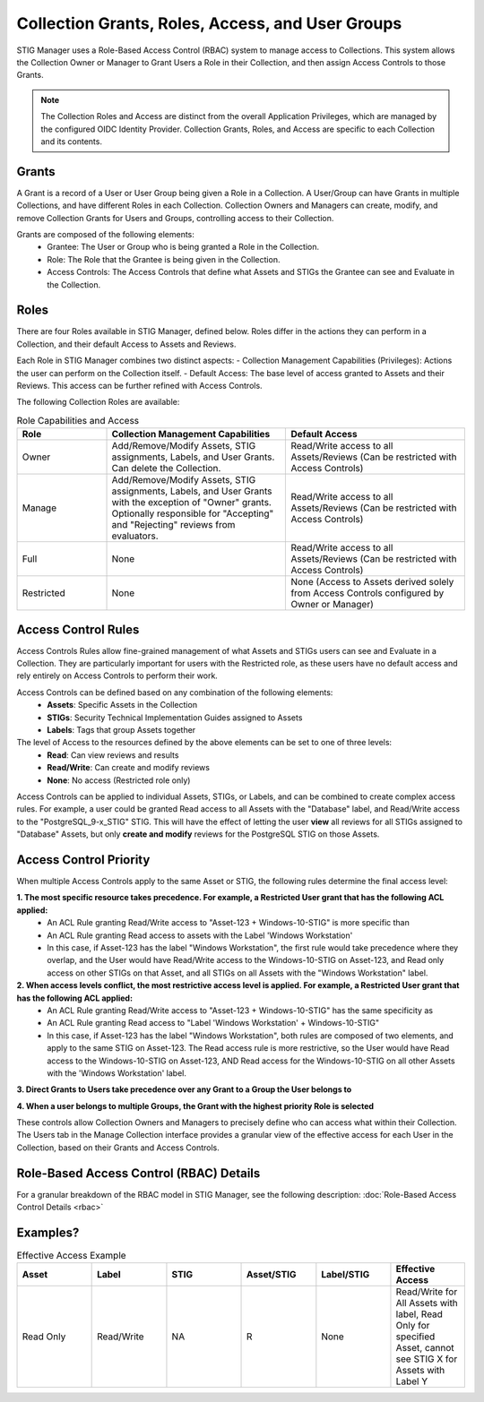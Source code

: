 .. _roles-and-access:


Collection Grants, Roles, Access, and User Groups
####################################################

STIG Manager uses a Role-Based Access Control (RBAC) system to manage access to Collections.  This system allows the Collection Owner or Manager to Grant Users a Role in their Collection, and then assign Access Controls to those Grants.


.. note:: 

  The Collection Roles and Access are distinct from the overall Application Privileges, which are managed by the configured OIDC Identity Provider. Collection Grants, Roles, and Access are specific to each Collection and its contents.


Grants
--------------------------------------------------------

A Grant is a record of a User or User Group being given a Role in a Collection.  A User/Group can have Grants in multiple Collections, and have different Roles in each Collection. Collection Owners and Managers can create, modify, and remove Collection Grants for Users and Groups, controlling access to their Collection.

Grants are composed of the following elements:
  - Grantee: The User or Group who is being granted a Role in the Collection.
  - Role: The Role that the Grantee is being given in the Collection.
  - Access Controls: The Access Controls that define what Assets and STIGs the Grantee can see and Evaluate in the Collection.


Roles
--------------------------------------------------------

There are four Roles available in STIG Manager, defined below. Roles differ in the actions they can perform in a Collection, and their default Access to Assets and Reviews. 

Each Role in STIG Manager combines two distinct aspects:
- Collection Management Capabilities (Privileges): Actions the user can perform on the Collection itself.
- Default Access: The base level of access granted to Assets and their Reviews. This access can be further refined with Access Controls.

The following Collection Roles are available:

.. list-table:: Role Capabilities and Access 
    :widths: 20 40 40 
    :header-rows: 1
    :class: tight-table

    * - Role
      - Collection Management Capabilities  
      - Default Access
    * - Owner
      - Add/Remove/Modify Assets, STIG assignments, Labels, and User Grants. Can delete the Collection.
      - Read/Write access to all Assets/Reviews (Can be restricted with Access Controls)
    * - Manage
      - Add/Remove/Modify Assets, STIG assignments, Labels, and User Grants with the exception of "Owner" grants. Optionally responsible for "Accepting" and "Rejecting" reviews from evaluators.
      - Read/Write access to all Assets/Reviews (Can be restricted with Access Controls)
    * - Full
      - None
      - Read/Write access to all Assets/Reviews (Can be restricted with Access Controls)
    * - Restricted
      - None
      - None (Access to Assets derived solely from Access Controls configured by Owner or Manager)


Access Control Rules
--------------------------------------------------------

Access Controls Rules allow fine-grained management of what Assets and STIGs users can see and Evaluate in a Collection. They are particularly important for users with the Restricted role, as these users have no default access and rely entirely on Access Controls to perform their work.

Access Controls can be defined based on any combination of the following elements:
  - **Assets**: Specific Assets in the Collection
  - **STIGs**: Security Technical Implementation Guides assigned to Assets
  - **Labels**: Tags that group Assets together

The level of Access to the resources defined by the above elements can be set to one of three levels:
  - **Read**: Can view reviews and results
  - **Read/Write**: Can create and modify reviews
  - **None**: No access (Restricted role only)

Access Controls can be applied to individual Assets, STIGs, or Labels, and can be combined to create complex access rules. For example, a user could be granted Read access to all Assets with the "Database" label, and Read/Write access to the "PostgreSQL_9-x_STIG" STIG. This will have the effect of letting the user **view** all reviews for all STIGs assigned to "Database" Assets, but only **create and modify** reviews for the PostgreSQL STIG on those Assets.


Access Control Priority
--------------------------------------------------------

When multiple Access Controls apply to the same Asset or STIG, the following rules determine the final access level:

**1. The most specific resource takes precedence. For example, a Restricted User grant that has the following ACL applied:**
  - An ACL Rule granting Read/Write access to "Asset-123 + Windows-10-STIG" is more specific than
  - An ACL Rule granting Read access to assets with the Label 'Windows Workstation'
  - In this case, if Asset-123 has the label "Windows Workstation", the first rule would take precedence where they overlap, and the User would have Read/Write access to the Windows-10-STIG on Asset-123, and Read only access on other STIGs on that Asset, and all STIGs on all Assets with the "Windows Workstation" label.

**2. When access levels conflict, the most restrictive access level is applied. For example, a Restricted User grant that has the following ACL applied:**
  - An ACL Rule granting Read/Write access to "Asset-123 + Windows-10-STIG" has the same specificity as
  - An ACL Rule granting Read access to "Label 'Windows Workstation' + Windows-10-STIG"
  - In this case, if Asset-123 has the label "Windows Workstation", both rules are composed of two elements, and apply to the same STIG on Asset-123. The Read access rule is more restrictive, so the User would have Read access to the Windows-10-STIG on Asset-123, AND Read access for the Windows-10-STIG on all other Assets with the 'Windows Workstation' label. 

**3. Direct Grants to Users take precedence over any Grant to a Group the User belongs to**

**4. When a user belongs to multiple Groups, the Grant with the highest priority Role is selected**

These controls allow Collection Owners and Managers to precisely define who can access what within their Collection.
The Users tab in the Manage Collection interface provides a granular view of the effective access for each User in the Collection, based on their Grants and Access Controls.



Role-Based Access Control (RBAC) Details
------------------------------------------------

For a granular breakdown of the RBAC model in STIG Manager, see the following description:
:doc:`Role-Based Access Control Details <rbac>`



Examples?
--------------------------------------------------------




.. list-table:: Effective Access Example
    :widths: 40 40 40 40 40 40
    :header-rows: 1
    :class: tight-table

    * - Asset 
      - Label
      - STIG
      - Asset/STIG  
      - Label/STIG
      - Effective Access
    * - Read Only
      - Read/Write
      - NA
      - R
      - None
      - Read/Write for All Assets with label, Read Only for specified Asset, cannot see STIG X for Assets with Label Y